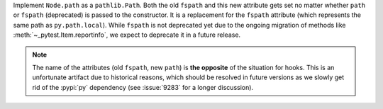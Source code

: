 Implement ``Node.path`` as a ``pathlib.Path``. Both the old ``fspath`` and this new attribute gets set no matter whether ``path`` or ``fspath`` (deprecated) is passed to the constructor. It is a replacement for the ``fspath`` attribute (which represents the same path as ``py.path.local``). While ``fspath`` is not deprecated yet
due to the ongoing migration of methods like :meth:`~_pytest.Item.reportinfo`, we expect to deprecate it in a future release.

.. note::
    The name of the attributes (old ``fspath``, new ``path``) is **the opposite**
    of the situation for hooks.
    This is an unfortunate artifact due to historical reasons, which should be
    resolved in future versions as we slowly get rid of the :pypi:`py`
    dependency (see :issue:`9283` for a longer discussion).
